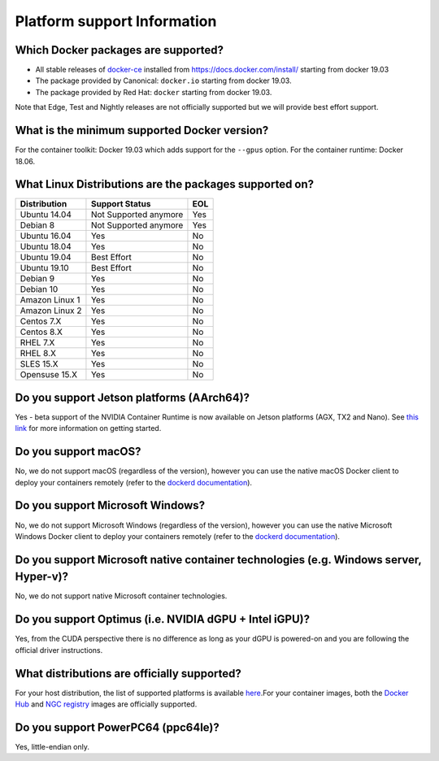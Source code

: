 Platform support Information
============================

Which Docker packages are supported?
------------------------------------

* All stable releases of `docker-ce <https://docs.docker.com/release-notes/docker-ce/>`_ installed from https://docs.docker.com/install/ starting from docker 19.03
* The package provided by Canonical: ``docker.io`` starting from docker 19.03.
* The package provided by Red Hat: ``docker`` starting from docker 19.03.

Note that Edge, Test and Nightly releases are not officially supported
but we will provide best effort support.

What is the minimum supported Docker version?
---------------------------------------------

For the container toolkit: Docker 19.03 which adds support for the ``--gpus`` option.
For the container runtime: Docker 18.06.

What Linux Distributions are the packages supported on?
-------------------------------------------------------

+----------------+-------------------------+------+
|  Distribution  |   Support Status        |  EOL |
+================+=========================+======+
| Ubuntu 14.04   |  Not Supported anymore  |  Yes |
+----------------+-------------------------+------+
| Debian 8       |  Not Supported anymore  |  Yes |
+----------------+-------------------------+------+
| Ubuntu 16.04   |            Yes          |  No  |
+----------------+-------------------------+------+
| Ubuntu 18.04   |            Yes          |  No  |
+----------------+-------------------------+------+
| Ubuntu 19.04   |        Best Effort      |  No  |
+----------------+-------------------------+------+
| Ubuntu 19.10   |        Best Effort      |  No  |
+----------------+-------------------------+------+
| Debian 9       |            Yes          |  No  |
+----------------+-------------------------+------+
| Debian 10      |            Yes          |  No  |
+----------------+-------------------------+------+
| Amazon Linux 1 |            Yes          |  No  |
+----------------+-------------------------+------+
| Amazon Linux 2 |            Yes          |  No  |
+----------------+-------------------------+------+
| Centos 7.X     |            Yes          |  No  |
+----------------+-------------------------+------+
| Centos 8.X     |            Yes          |  No  |
+----------------+-------------------------+------+
| RHEL 7.X       |            Yes          |  No  |
+----------------+-------------------------+------+
| RHEL 8.X       |            Yes          |  No  |
+----------------+-------------------------+------+
| SLES 15.X      |            Yes          |  No  |
+----------------+-------------------------+------+
| Opensuse 15.X  |            Yes          |  No  |
+----------------+-------------------------+------+


Do you support Jetson platforms (AArch64)?
------------------------------------------

Yes - beta support of the NVIDIA Container Runtime is now available on Jetson platforms (AGX, TX2 and Nano). See `this link <https://github.com/NVIDIA/nvidia-docker/wiki/NVIDIA-Container-Runtime-on-Jetson>`_ for more information on getting started.

Do you support macOS?
---------------------

No, we do not support macOS (regardless of the version), however you can use the native macOS Docker client to deploy your containers remotely (refer to the `dockerd documentation <https://docs.docker.com/engine/reference/commandline/dockerd/#description>`_\ ).

Do you support Microsoft Windows?
---------------------------------

No, we do not support Microsoft Windows (regardless of the version), however you can use the native Microsoft Windows Docker client to deploy your containers remotely (refer to the `dockerd documentation <https://docs.docker.com/engine/reference/commandline/dockerd/#description>`_\ ).

Do you support Microsoft native container technologies (e.g. Windows server, Hyper-v)?
--------------------------------------------------------------------------------------

No, we do not support native Microsoft container technologies.

Do you support Optimus (i.e. NVIDIA dGPU + Intel iGPU)?
-------------------------------------------------------

Yes, from the CUDA perspective there is no difference as long as your dGPU is powered-on and you are following the official driver instructions.

What distributions are officially supported?
--------------------------------------------

For your host distribution, the list of supported platforms is available `here <http://docs.nvidia.com/cuda/cuda-installation-guide-linux/index.html#system-requirements>`_.\
For your container images, both the `Docker Hub <https://github.com/NVIDIA/nvidia-docker/wiki/Docker-Hub>`_ and `NGC registry <https://github.com/NVIDIA/nvidia-docker/wiki/NGC>`_ images are officially supported.

Do you support PowerPC64 (ppc64le)?
-----------------------------------

Yes, little-endian only.

